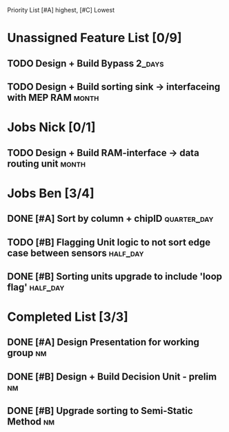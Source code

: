 Priority List [#A] highest, [#C] Lowest

* Unassigned Feature List [0/9]
** TODO Design + Build Bypass										 :2_days:
** TODO Design + Build sorting sink -> interfaceing with MEP RAM	  :month:

* Jobs Nick [0/1]
** TODO Design + Build RAM-interface -> data routing unit 			  :month:

* Jobs Ben [3/4]
  DEADLINE: <2016-03-16 Wed>
** DONE [#A] Sort by column + chipID				                   :quarter_day:
** TODO [#B] Flagging Unit logic to not sort edge case between sensors :half_day:
** DONE [#B] Sorting units upgrade to include 'loop flag'	   :half_day:

* Completed List [3/3]
** DONE [#A] Design Presentation for working group						 :nm:
** DONE [#B] Design + Build Decision Unit - prelim						 :nm:
** DONE [#B] Upgrade sorting to Semi-Static Method						 :nm:
